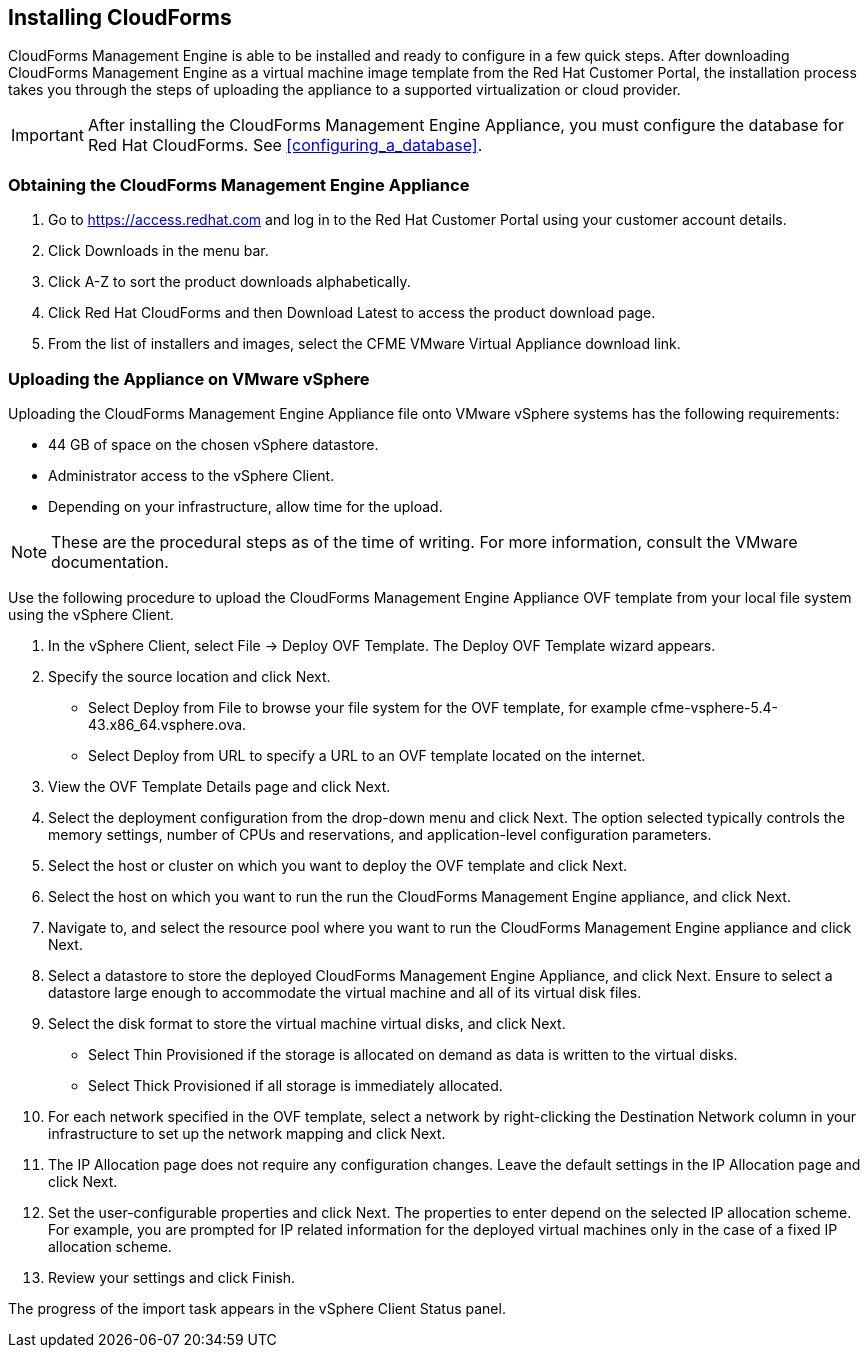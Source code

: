 [[installing-cloudforms]]
== Installing CloudForms

CloudForms Management Engine is able to be installed and ready to configure in a few quick steps. After downloading CloudForms Management Engine as a virtual machine image template from the Red Hat Customer Portal, the installation process takes you through the steps of uploading the appliance to a supported virtualization or cloud provider.

[IMPORTANT]
=======
After installing the CloudForms Management Engine Appliance, you must configure the database for Red Hat CloudForms. See xref:configuring_a_database[].
=======

=== Obtaining the CloudForms Management Engine Appliance

. Go to https://access.redhat.com and log in to the Red Hat Customer Portal using your customer account details.
. Click +Downloads+ in the menu bar.
. Click +A-Z+ to sort the product downloads alphabetically.
. Click +Red Hat CloudForms+ and then +Download Latest+ to access the product download page.
. From the list of installers and images, select the +CFME VMware Virtual Appliance+ download link.

=== Uploading the Appliance on VMware vSphere

Uploading the CloudForms Management Engine Appliance file onto VMware vSphere systems has the following requirements:

* 44 GB of space on the chosen vSphere datastore.
* Administrator access to the vSphere Client.
* Depending on your infrastructure, allow time for the upload.

[NOTE]
=======
These are the procedural steps as of the time of writing. For more information, consult the VMware documentation.
=======

Use the following procedure to upload the CloudForms Management Engine Appliance OVF template from your local file system using the vSphere Client.

. In the vSphere Client, select +File → Deploy OVF Template+. The Deploy OVF Template wizard appears.
. Specify the source location and click Next.
* Select +Deploy from File+ to browse your file system for the OVF template, for example cfme-vsphere-5.4-43.x86_64.vsphere.ova.
* Select +Deploy from URL+ to specify a URL to an OVF template located on the internet.
. View the +OVF Template Details+ page and click +Next+.
. Select the deployment configuration from the drop-down menu and click +Next+. The option selected typically controls the memory settings, number of CPUs and reservations, and application-level configuration parameters. 
. Select the host or cluster on which you want to deploy the OVF template and click +Next+.
. Select the host on which you want to run the run the CloudForms Management Engine appliance, and click +Next+.
. Navigate to, and select the resource pool where you want to run the CloudForms Management Engine appliance and click +Next+.
. Select a datastore to store the deployed CloudForms Management Engine Appliance, and click Next. Ensure to select a datastore large enough to accommodate the virtual machine and all of its virtual disk files.
. Select the disk format to store the virtual machine virtual disks, and click +Next+.
* Select +Thin Provisioned+ if the storage is allocated on demand as data is written to the virtual disks.
* Select +Thick Provisioned+ if all storage is immediately allocated.
. For each network specified in the OVF template, select a network by right-clicking the +Destination Network+ column in your infrastructure to set up the network mapping and click +Next+.
. The +IP Allocation+ page does not require any configuration changes. Leave the default settings in the +IP Allocation+ page and click +Next+.
. Set the user-configurable properties and click +Next+. The properties to enter depend on the selected IP allocation scheme. For example, you are prompted for IP related information for the deployed virtual machines only in the case of a fixed IP allocation scheme.
. Review your settings and click +Finish+.

The progress of the import task appears in the vSphere Client Status panel.
